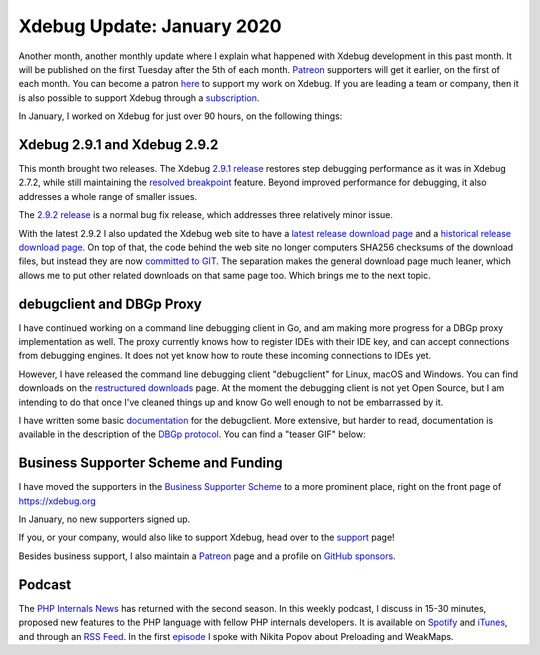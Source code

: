 Xdebug Update: January 2020
===========================

.. articleMetaData::
   :Where: London, UK
   :Date: 2020-02-11 09:10 Europe/London
   :Tags: blog, php, xdebug
   :Short: xdebug-20jan

Another month, another monthly update where I explain what happened with
Xdebug development in this past month. It will be published on the first
Tuesday after the 5th of each month. Patreon_ supporters will get it earlier,
on the first of each month. You can become a patron here_ to support my work
on Xdebug. If you are leading a team or company, then it is also possible to
support Xdebug through a subscription_.

.. _Patreon: https://www.patreon.com/derickr
.. _here: https://www.patreon.com/bePatron?u=7864328
.. _subscription: https://xdebug.org/support

In January, I worked on Xdebug for just over 90 hours, on the following things:

Xdebug 2.9.1 and Xdebug 2.9.2
-----------------------------

This month brought two releases. The Xdebug `2.9.1 release`_ restores step
debugging performance as it was in Xdebug 2.7.2, while still maintaining the
`resolved breakpoint`_ feature. Beyond improved performance for debugging, it
also addresses a whole range of smaller issues.

.. _`2.9.1 release`: https://xdebug.org/announcements/2020-01-16
.. _`resolved breakpoint`: https://derickrethans.nl/breakpoints.html

The `2.9.2 release`_ is a normal bug fix release, which addresses three
relatively minor issue.

.. _`2.9.2 release`: https://xdebug.org/announcements/2020-01-31

With the latest 2.9.2 I also updated the Xdebug web site to have a `latest
release download page`_ and a `historical release download page`_. On top of
that, the code behind the web site no longer computers SHA256 checksums of the
download files, but instead they are now `committed to GIT`_. The
separation makes the general download page much leaner, which allows me to put
other related downloads on that same page too. Which brings me to the next
topic.

.. _`latest release download page`: https://xdebug.org/download
.. _`historical release download page`: https://xdebug.org/download/historical
.. _`committed to GIT`: https://github.com/xdebug/xdebug.org/blob/master/html/files/xdebug-2.9.2.tgz.sha256.txt

debugclient and DBGp Proxy
--------------------------

I have continued working on a command line debugging client in Go, and am
making more progress for a DBGp proxy implementation as well. The proxy
currently knows how to register IDEs with their IDE key, and can accept
connections from debugging engines. It does not yet know how to route these
incoming connections to IDEs yet.

However, I have released the command line debugging client "debugclient" for
Linux, macOS and Windows. You can find downloads on the `restructured
downloads`_ page. At the moment the debugging client is not yet Open Source,
but I am intending to do that once I've cleaned things up and know Go well
enough to not be embarrassed by it.

.. _`restructured downloads`: https://xdebug.org/download#debugclient

I have written some basic documentation_ for the debugclient. More extensive,
but harder to read, documentation is available in the description of the `DBGp
protocol`_. You can find a "teaser GIF" below:

.. _documentation: https://xdebug.org/docs/debugclient
.. _`DBGp protocol`: https://xdebug.org/docs/dbgp

.. image:: /images/content/debugclient.gif

Business Supporter Scheme and Funding
-------------------------------------

I have moved the supporters in the `Business Supporter Scheme`_ to a more
prominent place, right on the front page of https://xdebug.org

In January, no new supporters signed up.

If you, or your company, would also like to support Xdebug, head over to the
support_ page!

.. _`Business Supporter Scheme`: https://derickrethans.nl/xdebug-update-september-2019.html#a_business_supporter_scheme
.. _support: https://xdebug.org/support

Besides business support, I also maintain a Patreon_ page and a profile on
`GitHub sponsors <https://github.com/sponsors/derickr>`_.

Podcast
-------

The `PHP Internals News <https://phpinternals.news>`_ has returned with the
second season.  In this weekly podcast, I discuss in 15-30 minutes, proposed
new features to the PHP language with fellow PHP internals developers. It is
available on Spotify_ and iTunes_, and through an `RSS Feed`_. In the first
episode_ I spoke with Nikita Popov about Preloading and WeakMaps.

.. _Spotify: https://open.spotify.com/show/1Qcd282SDWGF3FSVuG6kuB
.. _iTunes: https://itunes.apple.com/gb/podcast/php-internals-news/id1455782198?mt=2
.. _`RSS Feed`: https://phpinternals.news/feed.rss
.. _episode: https://phpinternals.news/38
